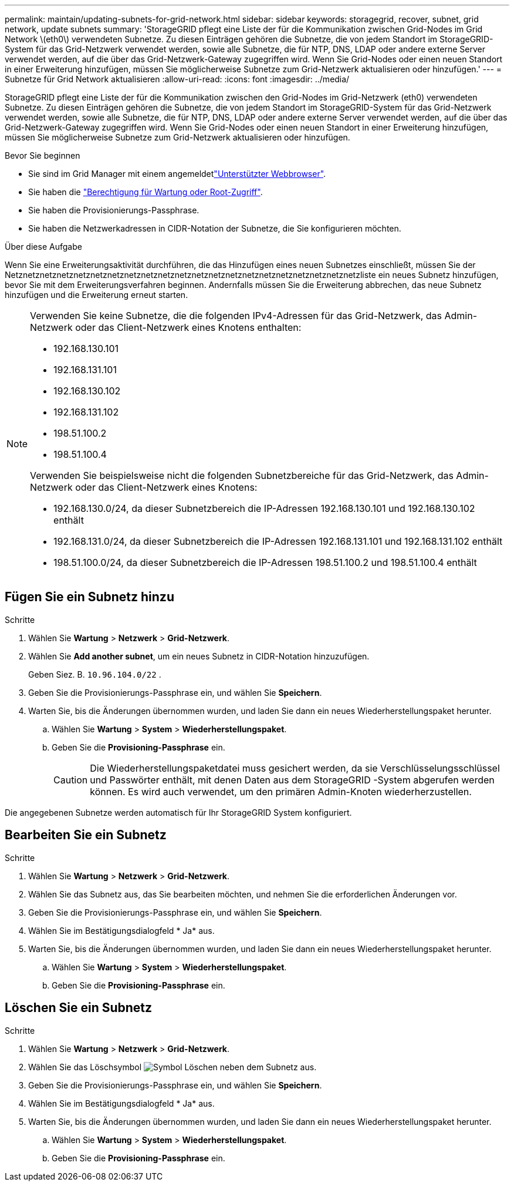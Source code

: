 ---
permalink: maintain/updating-subnets-for-grid-network.html 
sidebar: sidebar 
keywords: storagegrid, recover, subnet, grid network, update subnets 
summary: 'StorageGRID pflegt eine Liste der für die Kommunikation zwischen Grid-Nodes im Grid Network \(eth0\) verwendeten Subnetze. Zu diesen Einträgen gehören die Subnetze, die von jedem Standort im StorageGRID-System für das Grid-Netzwerk verwendet werden, sowie alle Subnetze, die für NTP, DNS, LDAP oder andere externe Server verwendet werden, auf die über das Grid-Netzwerk-Gateway zugegriffen wird. Wenn Sie Grid-Nodes oder einen neuen Standort in einer Erweiterung hinzufügen, müssen Sie möglicherweise Subnetze zum Grid-Netzwerk aktualisieren oder hinzufügen.' 
---
= Subnetze für Grid Network aktualisieren
:allow-uri-read: 
:icons: font
:imagesdir: ../media/


[role="lead"]
StorageGRID pflegt eine Liste der für die Kommunikation zwischen den Grid-Nodes im Grid-Netzwerk (eth0) verwendeten Subnetze. Zu diesen Einträgen gehören die Subnetze, die von jedem Standort im StorageGRID-System für das Grid-Netzwerk verwendet werden, sowie alle Subnetze, die für NTP, DNS, LDAP oder andere externe Server verwendet werden, auf die über das Grid-Netzwerk-Gateway zugegriffen wird. Wenn Sie Grid-Nodes oder einen neuen Standort in einer Erweiterung hinzufügen, müssen Sie möglicherweise Subnetze zum Grid-Netzwerk aktualisieren oder hinzufügen.

.Bevor Sie beginnen
* Sie sind im Grid Manager mit einem angemeldetlink:../admin/web-browser-requirements.html["Unterstützter Webbrowser"].
* Sie haben die link:../admin/admin-group-permissions.html["Berechtigung für Wartung oder Root-Zugriff"].
* Sie haben die Provisionierungs-Passphrase.
* Sie haben die Netzwerkadressen in CIDR-Notation der Subnetze, die Sie konfigurieren möchten.


.Über diese Aufgabe
Wenn Sie eine Erweiterungsaktivität durchführen, die das Hinzufügen eines neuen Subnetzes einschließt, müssen Sie der Netznetznetznetznetznetznetznetznetznetznetznetznetznetznetznetznetznetznetznetznetzliste ein neues Subnetz hinzufügen, bevor Sie mit dem Erweiterungsverfahren beginnen. Andernfalls müssen Sie die Erweiterung abbrechen, das neue Subnetz hinzufügen und die Erweiterung erneut starten.

[NOTE]
====
Verwenden Sie keine Subnetze, die die folgenden IPv4-Adressen für das Grid-Netzwerk, das Admin-Netzwerk oder das Client-Netzwerk eines Knotens enthalten:

* 192.168.130.101
* 192.168.131.101
* 192.168.130.102
* 192.168.131.102
* 198.51.100.2
* 198.51.100.4


Verwenden Sie beispielsweise nicht die folgenden Subnetzbereiche für das Grid-Netzwerk, das Admin-Netzwerk oder das Client-Netzwerk eines Knotens:

* 192.168.130.0/24, da dieser Subnetzbereich die IP-Adressen 192.168.130.101 und 192.168.130.102 enthält
* 192.168.131.0/24, da dieser Subnetzbereich die IP-Adressen 192.168.131.101 und 192.168.131.102 enthält
* 198.51.100.0/24, da dieser Subnetzbereich die IP-Adressen 198.51.100.2 und 198.51.100.4 enthält


====


== Fügen Sie ein Subnetz hinzu

.Schritte
. Wählen Sie *Wartung* > *Netzwerk* > *Grid-Netzwerk*.
. Wählen Sie *Add another subnet*, um ein neues Subnetz in CIDR-Notation hinzuzufügen.
+
Geben Siez. B. `10.96.104.0/22` .

. Geben Sie die Provisionierungs-Passphrase ein, und wählen Sie *Speichern*.
. Warten Sie, bis die Änderungen übernommen wurden, und laden Sie dann ein neues Wiederherstellungspaket herunter.
+
.. Wählen Sie *Wartung* > *System* > *Wiederherstellungspaket*.
.. Geben Sie die *Provisioning-Passphrase* ein.
+

CAUTION: Die Wiederherstellungspaketdatei muss gesichert werden, da sie Verschlüsselungsschlüssel und Passwörter enthält, mit denen Daten aus dem StorageGRID -System abgerufen werden können.  Es wird auch verwendet, um den primären Admin-Knoten wiederherzustellen.





Die angegebenen Subnetze werden automatisch für Ihr StorageGRID System konfiguriert.



== Bearbeiten Sie ein Subnetz

.Schritte
. Wählen Sie *Wartung* > *Netzwerk* > *Grid-Netzwerk*.
. Wählen Sie das Subnetz aus, das Sie bearbeiten möchten, und nehmen Sie die erforderlichen Änderungen vor.
. Geben Sie die Provisionierungs-Passphrase ein, und wählen Sie *Speichern*.
. Wählen Sie im Bestätigungsdialogfeld * Ja* aus.
. Warten Sie, bis die Änderungen übernommen wurden, und laden Sie dann ein neues Wiederherstellungspaket herunter.
+
.. Wählen Sie *Wartung* > *System* > *Wiederherstellungspaket*.
.. Geben Sie die *Provisioning-Passphrase* ein.






== Löschen Sie ein Subnetz

.Schritte
. Wählen Sie *Wartung* > *Netzwerk* > *Grid-Netzwerk*.
. Wählen Sie das Löschsymbol image:../media/icon-x-to-remove.png["Symbol Löschen"] neben dem Subnetz aus.
. Geben Sie die Provisionierungs-Passphrase ein, und wählen Sie *Speichern*.
. Wählen Sie im Bestätigungsdialogfeld * Ja* aus.
. Warten Sie, bis die Änderungen übernommen wurden, und laden Sie dann ein neues Wiederherstellungspaket herunter.
+
.. Wählen Sie *Wartung* > *System* > *Wiederherstellungspaket*.
.. Geben Sie die *Provisioning-Passphrase* ein.



